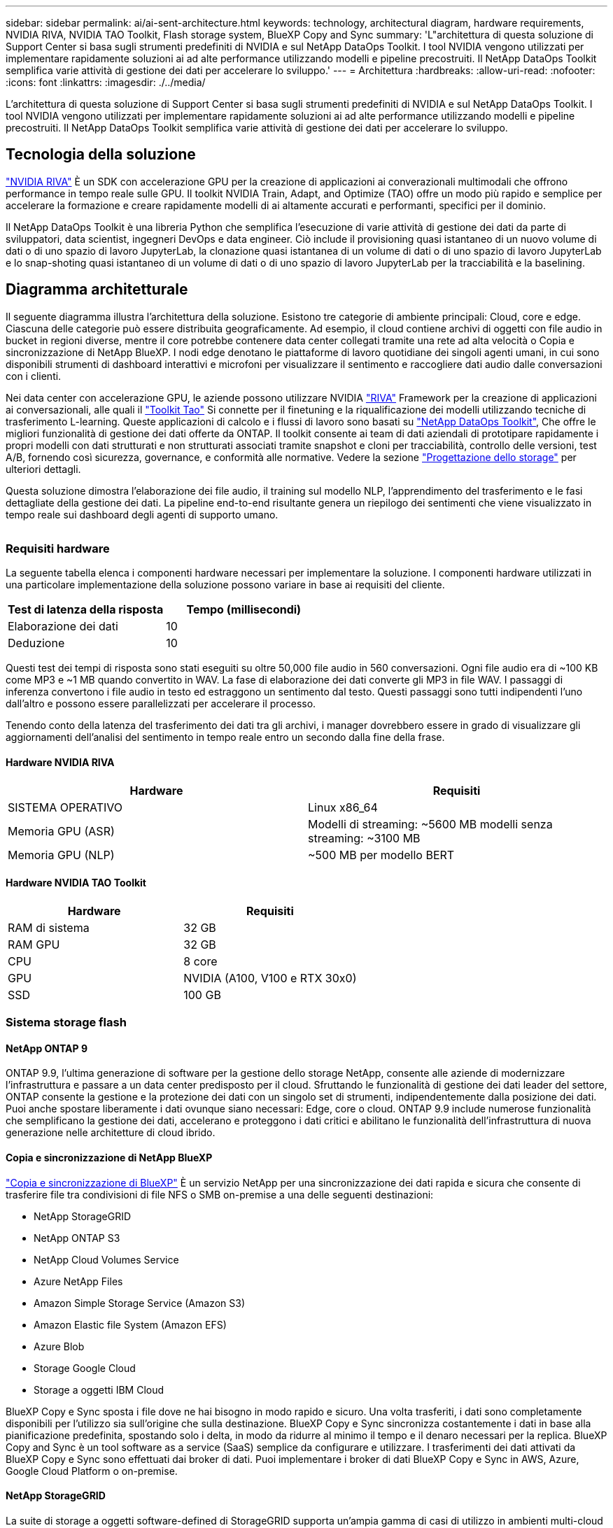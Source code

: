 ---
sidebar: sidebar 
permalink: ai/ai-sent-architecture.html 
keywords: technology, architectural diagram, hardware requirements, NVIDIA RIVA, NVIDIA TAO Toolkit, Flash storage system, BlueXP Copy and Sync 
summary: 'L"architettura di questa soluzione di Support Center si basa sugli strumenti predefiniti di NVIDIA e sul NetApp DataOps Toolkit. I tool NVIDIA vengono utilizzati per implementare rapidamente soluzioni ai ad alte performance utilizzando modelli e pipeline precostruiti. Il NetApp DataOps Toolkit semplifica varie attività di gestione dei dati per accelerare lo sviluppo.' 
---
= Architettura
:hardbreaks:
:allow-uri-read: 
:nofooter: 
:icons: font
:linkattrs: 
:imagesdir: ./../media/


[role="lead"]
L'architettura di questa soluzione di Support Center si basa sugli strumenti predefiniti di NVIDIA e sul NetApp DataOps Toolkit. I tool NVIDIA vengono utilizzati per implementare rapidamente soluzioni ai ad alte performance utilizzando modelli e pipeline precostruiti. Il NetApp DataOps Toolkit semplifica varie attività di gestione dei dati per accelerare lo sviluppo.



== Tecnologia della soluzione

link:https://developer.nvidia.com/riva["NVIDIA RIVA"^] È un SDK con accelerazione GPU per la creazione di applicazioni ai converazionali multimodali che offrono performance in tempo reale sulle GPU. Il toolkit NVIDIA Train, Adapt, and Optimize (TAO) offre un modo più rapido e semplice per accelerare la formazione e creare rapidamente modelli di ai altamente accurati e performanti, specifici per il dominio.

Il NetApp DataOps Toolkit è una libreria Python che semplifica l'esecuzione di varie attività di gestione dei dati da parte di sviluppatori, data scientist, ingegneri DevOps e data engineer. Ciò include il provisioning quasi istantaneo di un nuovo volume di dati o di uno spazio di lavoro JupyterLab, la clonazione quasi istantanea di un volume di dati o di uno spazio di lavoro JupyterLab e lo snap-shoting quasi istantaneo di un volume di dati o di uno spazio di lavoro JupyterLab per la tracciabilità e la baselining.



== Diagramma architetturale

Il seguente diagramma illustra l'architettura della soluzione. Esistono tre categorie di ambiente principali: Cloud, core e edge. Ciascuna delle categorie può essere distribuita geograficamente. Ad esempio, il cloud contiene archivi di oggetti con file audio in bucket in regioni diverse, mentre il core potrebbe contenere data center collegati tramite una rete ad alta velocità o Copia e sincronizzazione di NetApp BlueXP. I nodi edge denotano le piattaforme di lavoro quotidiane dei singoli agenti umani, in cui sono disponibili strumenti di dashboard interattivi e microfoni per visualizzare il sentimento e raccogliere dati audio dalle conversazioni con i clienti.

Nei data center con accelerazione GPU, le aziende possono utilizzare NVIDIA https://docs.nvidia.com/deeplearning/riva/user-guide/docs/index.html["RIVA"^] Framework per la creazione di applicazioni ai conversazionali, alle quali il https://developer.nvidia.com/tao["Toolkit Tao"^] Si connette per il finetuning e la riqualificazione dei modelli utilizzando tecniche di trasferimento L-learning. Queste applicazioni di calcolo e i flussi di lavoro sono basati su https://github.com/NetApp/netapp-dataops-toolkit["NetApp DataOps Toolkit"^], Che offre le migliori funzionalità di gestione dei dati offerte da ONTAP. Il toolkit consente ai team di dati aziendali di prototipare rapidamente i propri modelli con dati strutturati e non strutturati associati tramite snapshot e cloni per tracciabilità, controllo delle versioni, test A/B, fornendo così sicurezza, governance, e conformità alle normative. Vedere la sezione link:ai-sent-design-considerations.html#storage-design["Progettazione dello storage"] per ulteriori dettagli.

Questa soluzione dimostra l'elaborazione dei file audio, il training sul modello NLP, l'apprendimento del trasferimento e le fasi dettagliate della gestione dei dati. La pipeline end-to-end risultante genera un riepilogo dei sentimenti che viene visualizzato in tempo reale sui dashboard degli agenti di supporto umano.

image:ai-sent-image4.png[""]



=== Requisiti hardware

La seguente tabella elenca i componenti hardware necessari per implementare la soluzione. I componenti hardware utilizzati in una particolare implementazione della soluzione possono variare in base ai requisiti del cliente.

|===
| Test di latenza della risposta | Tempo (millisecondi) 


| Elaborazione dei dati | 10 


| Deduzione | 10 
|===
Questi test dei tempi di risposta sono stati eseguiti su oltre 50,000 file audio in 560 conversazioni. Ogni file audio era di ~100 KB come MP3 e ~1 MB quando convertito in WAV. La fase di elaborazione dei dati converte gli MP3 in file WAV. I passaggi di inferenza convertono i file audio in testo ed estraggono un sentimento dal testo. Questi passaggi sono tutti indipendenti l'uno dall'altro e possono essere parallelizzati per accelerare il processo.

Tenendo conto della latenza del trasferimento dei dati tra gli archivi, i manager dovrebbero essere in grado di visualizzare gli aggiornamenti dell'analisi del sentimento in tempo reale entro un secondo dalla fine della frase.



==== Hardware NVIDIA RIVA

|===
| Hardware | Requisiti 


| SISTEMA OPERATIVO | Linux x86_64 


| Memoria GPU (ASR) | Modelli di streaming: ~5600 MB modelli senza streaming: ~3100 MB 


| Memoria GPU (NLP) | ~500 MB per modello BERT 
|===


==== Hardware NVIDIA TAO Toolkit

|===
| Hardware | Requisiti 


| RAM di sistema | 32 GB 


| RAM GPU | 32 GB 


| CPU | 8 core 


| GPU | NVIDIA (A100, V100 e RTX 30x0) 


| SSD | 100 GB 
|===


=== Sistema storage flash



==== NetApp ONTAP 9

ONTAP 9.9, l'ultima generazione di software per la gestione dello storage NetApp, consente alle aziende di modernizzare l'infrastruttura e passare a un data center predisposto per il cloud. Sfruttando le funzionalità di gestione dei dati leader del settore, ONTAP consente la gestione e la protezione dei dati con un singolo set di strumenti, indipendentemente dalla posizione dei dati. Puoi anche spostare liberamente i dati ovunque siano necessari: Edge, core o cloud. ONTAP 9.9 include numerose funzionalità che semplificano la gestione dei dati, accelerano e proteggono i dati critici e abilitano le funzionalità dell'infrastruttura di nuova generazione nelle architetture di cloud ibrido.



==== Copia e sincronizzazione di NetApp BlueXP

https://docs.netapp.com/us-en/occm/concept_cloud_sync.html["Copia e sincronizzazione di BlueXP"^] È un servizio NetApp per una sincronizzazione dei dati rapida e sicura che consente di trasferire file tra condivisioni di file NFS o SMB on-premise a una delle seguenti destinazioni:

* NetApp StorageGRID
* NetApp ONTAP S3
* NetApp Cloud Volumes Service
* Azure NetApp Files
* Amazon Simple Storage Service (Amazon S3)
* Amazon Elastic file System (Amazon EFS)
* Azure Blob
* Storage Google Cloud
* Storage a oggetti IBM Cloud


BlueXP Copy e Sync sposta i file dove ne hai bisogno in modo rapido e sicuro. Una volta trasferiti, i dati sono completamente disponibili per l'utilizzo sia sull'origine che sulla destinazione. BlueXP Copy e Sync sincronizza costantemente i dati in base alla pianificazione predefinita, spostando solo i delta, in modo da ridurre al minimo il tempo e il denaro necessari per la replica. BlueXP Copy and Sync è un tool software as a service (SaaS) semplice da configurare e utilizzare. I trasferimenti dei dati attivati da BlueXP Copy e Sync sono effettuati dai broker di dati. Puoi implementare i broker di dati BlueXP Copy e Sync in AWS, Azure, Google Cloud Platform o on-premise.



==== NetApp StorageGRID

La suite di storage a oggetti software-defined di StorageGRID supporta un'ampia gamma di casi di utilizzo in ambienti multi-cloud pubblici, privati e ibridi. Grazie alle innovazioni leader del settore, NetApp StorageGRID memorizza, protegge, protegge e preserva i dati non strutturati per un utilizzo multiuso, inclusa la gestione automatica del ciclo di vita per lunghi periodi di tempo. Per ulteriori informazioni, consultare https://www.netapp.com/data-storage/storagegrid/documentation/["NetApp StorageGRID"^] sito.



=== Requisiti software

La seguente tabella elenca i componenti software necessari per implementare questa soluzione. I componenti software utilizzati in una particolare implementazione della soluzione possono variare in base ai requisiti del cliente.

|===
| Computer host | Requisiti 


| RIVA (in precedenza JARVIS) | 1.4.0 


| TAO Toolkit (in precedenza Transfer Learning Toolkit) | 3.0 


| ONTAP | 9.9.1 


| SISTEMA OPERATIVO DGX | 5.1 


| DOTK | 2.0.0 
|===


==== Software NVIDIA RIVA

|===
| Software | Requisiti 


| Docker | >19.02 (con nvidia-docker installato)>=19.03 se non si utilizza DGX 


| Driver NVIDIA | 465.19.01+ 418.40+, 440.33+, 450.51+, 460.27+ per GPU Data Center 


| Sistema operativo container | Ubuntu 20.04 


| CUDA | 11.3.0 


| CuBLAS | 11.5.1.101 


| CuDNN | 8.2.0.41 


| NCCL | 2.9.6 


| TensorRT | 7.2.3.4 


| Server di inferenza Triton | 2.9.0 
|===


==== Software NVIDIA TAO Toolkit

|===
| Software | Requisiti 


| Ubuntu 18.04 LTS | 18.04 


| python | >=3.6.9 


| docker-ce | >19.03.5 


| API docker | 1.40 


| nvidia-container-toolkit | >1.3.0-1 


| nvidia-container-runtime | 3.4.0-1 


| nvidia-docker2 | 2.5.0-1 


| driver nvidia | >455 


| python-pip | >21.06 


| nvidia-pyindex | Ultima versione 
|===


=== Utilizza i dettagli del caso

Questa soluzione si applica ai seguenti casi di utilizzo:

* Voce-testo
* Analisi del sentimento


image:ai-sent-image6.png[""]

Il caso d'utilizzo del parlato-to-text inizia con l'acquisizione di file audio per i centri di supporto. Questo audio viene quindi elaborato per adattarsi alla struttura richiesta DA RIVA. Se i file audio non sono già stati suddivisi nelle unità di analisi, è necessario eseguire questa operazione prima di passare l'audio a RIVA. Una volta elaborato, il file audio viene trasmesso al server RIVA come chiamata API. Il server utilizza uno dei numerosi modelli che ospita e restituisce una risposta. Questa voce-testo (parte del riconoscimento vocale automatico) restituisce una rappresentazione testuale dell'audio. Da qui, la pipeline passa alla parte di analisi del sentimento.

Per l'analisi del sentimento, l'output di testo del riconoscimento vocale automatico funge da input per la classificazione del testo. Text Classification è il componente NVIDIA per la classificazione del testo in un numero qualsiasi di categorie. Le categorie di sentimento variano da positivo a negativo per le conversazioni del centro di supporto. Le performance dei modelli possono essere valutate utilizzando un set di holdout per determinare il successo della fase di fine tuning.

image:ai-sent-image8.png[""]

Una pipeline simile viene utilizzata sia per l'analisi del parlato-to-text che per l'analisi del sentimento all'interno del toolkit TAO. La differenza principale è l'utilizzo di etichette necessarie per la messa a punto dei modelli. La pipeline TAO Toolkit inizia con l'elaborazione dei file di dati. Poi i modelli preformati (provenienti da https://ngc.nvidia.com/catalog["Catalogo NGC NVIDIA"^]) vengono perfezionati utilizzando i dati del centro di supporto. I modelli perfezionati vengono valutati in base alle metriche di performance corrispondenti e, se sono più performanti dei modelli preformati, vengono implementati sul server RIVA.
